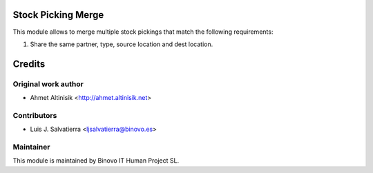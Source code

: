 .. image:: https://img.shields.io/badge/licence-AGPL--3-blue.svg
   :alt: License: AGPL-3

Stock Picking Merge
===================

This module allows to merge multiple stock pickings that match the following requirements:

1. Share the same partner, type, source location and dest location.



Credits
=======

Original work author
--------------------

* Ahmet Altinisik <http://ahmet.altinisik.net>

Contributors
------------

* Luis J. Salvatierra <ljsalvatierra@binovo.es>

Maintainer
----------

.. image:: /stock_picking_merge/static/src/img/binovo_logo_peque.jpg
   :alt: Binovo IT Human Project SL
   :target: http://www.binovo.es

This module is maintained by Binovo IT Human Project SL.
